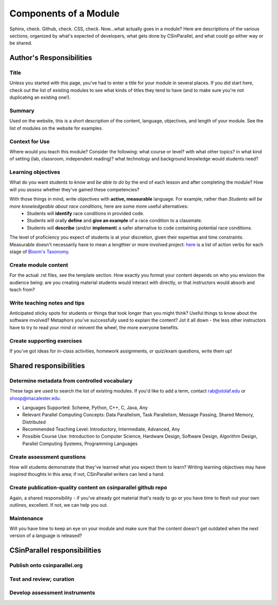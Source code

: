 **********************
Components of a Module
**********************

Sphinx, check. Github, check. CSS, check. Now...what actually goes in a module? Here are descriptions of the various sections, organized by what's expected of developers, what gets done by CSinParallel, and what could go either way or be shared.

Author's Responsibilities
#########################

Title
*****

Unless you started with this page, you've had to enter a title for your module in several places. If you did start here, check out the list of existing modules to see what kinds of titles they tend to have (and to make sure you're not duplicating an existing one!).

Summary
*******

Used on the website, this is a short description of the content, language, objectives, and length of your module. See the list of modules on the website for examples.

Context for Use
***************

Where would you teach this module? Consider the following: what course or level? with what other topics? in what kind of setting (lab, classroom, independent reading)? what technology and background knowledge would students need? 

Learning objectives
*******************

What do you want students to *know* and *be able to do* by the end of each lesson and after completing the module? How will you *assess* whether they've gained these competencies?

With those things in mind, write objectives with **active, measurable** language. For example, rather than *Students will be more knowledgeable about race conditions,* here are some more useful alternatives:
	- Students will **identify** race conditions in provided code.
	- Students will orally **define** and **give an example** of a race condition to a classmate.
	- Students will **describe** (and/or **implement**) a safer alternative to code containing potential race conditions.

The level of proficiency you expect of students is at your discretion, given their expertise and time constraints. Measurable doesn't necessarily have to mean a lengthier or more involved project: `here`_ is a list of action verbs for each stage of `Bloom's Taxonomy`_. 

.. _here: http://uwf.edu/cutla/SLO/ActionWords.pdf

.. _Bloom's Taxonomy: http://en.wikipedia.org/wiki/Bloom's_Taxonomy

Create module content
*********************

For the actual .rst files, see the template section. How exactly you format your content depends on who you envision the audience being: are you creating material students would interact with directly, or that instructors would absorb and teach from?


Write teaching notes and tips
*****************************

Anticipated sticky spots for students or things that took longer than you might think? Useful things to know about the software involved? Metaphors you've successfully used to explain the content? Jot it all down - the less other instructors have to try to read your mind or reinvent the wheel, the more everyone benefits.

Create supporting exercises
***************************

If you've got ideas for in-class activities, homework assignments, or quiz/exam questions, write them up!

Shared responsibilities
#######################

Determine metadata from controlled vocabulary
*********************************************
These tags are used to search the list of existing modules. If you'd like to add a term, contact rab@stolaf.edu or shoop@macalester.edu.

- Languages Supported: Scheme, Python, C++, C, Java, Any 

- Relevant Parallel Computing Concepts: Data Parallelism, Task Parallelism, Message Passing, Shared Memory, Distributed

- Recommended Teaching Level: Introductory, Intermediate, Advanced, Any 

- Possible Course Use: Introduction to Computer Science, Hardware Design, Software Design, Algorithm Design, Parallel Computing Systems, Programming Languages 

Create assessment questions
***************************

How will students demonstrate that they've learned what you expect them to learn? Writing learning objectives may have inspired thoughts in this area; if not, CSinParallel writers can lend a hand.

Create publication-quality content on csinparallel github repo
**************************************************************

Again, a shared responsibility - if you've already got material that's ready to go or you have time to flesh out your own outlines, excellent. If not, we can help you out.

Maintenance
***********

Will you have time to keep an eye on your module and make sure that the content doesn't get outdated when the next version of a language is released?

CSinParallel responsibilities
#############################

Publish onto csinparallel.org
*****************************

Test and review; curation
*************************

Develop assessment instruments
******************************
